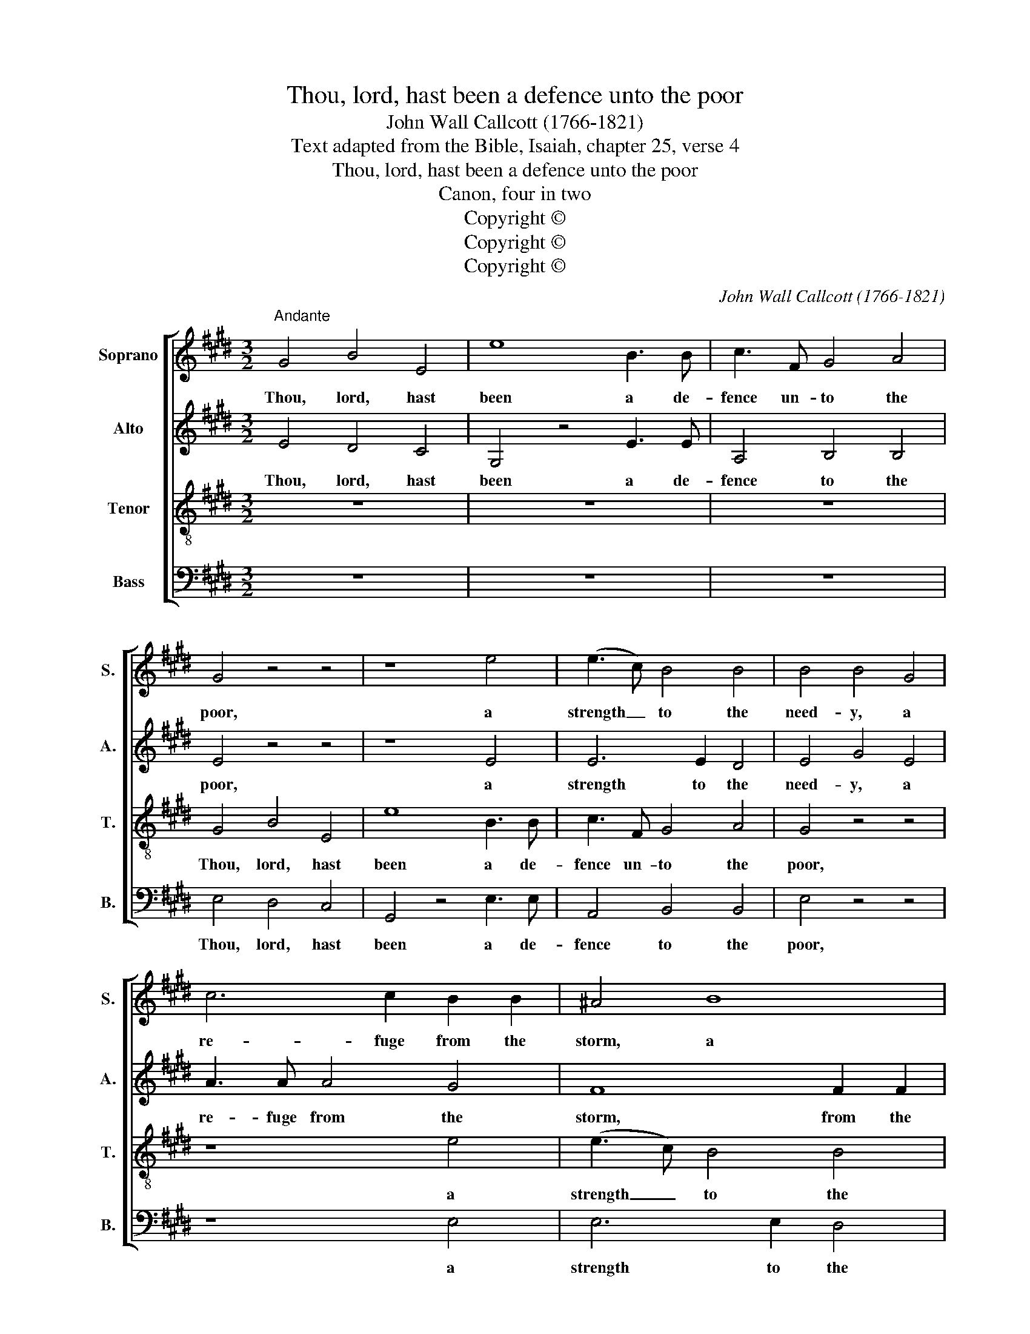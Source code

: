 X:1
T:Thou, lord, hast been a defence unto the poor
T:John Wall Callcott (1766-1821)
T:Text adapted from the Bible, Isaiah, chapter 25, verse 4
T:Thou, lord, hast been a defence unto the poor
T:Canon, four in two
T:Copyright © 
T:Copyright © 
T:Copyright © 
C:John Wall Callcott (1766-1821)
Z:Text adapted from the Bible,
Z:Isaiah, chapter 25, verse 4
Z:Copyright ©
%%score [ 1 2 3 4 ]
L:1/8
M:3/2
K:E
V:1 treble nm="Soprano" snm="S."
V:2 treble nm="Alto" snm="A."
V:3 treble-8 transpose=-12 nm="Tenor" snm="T."
V:4 bass nm="Bass" snm="B."
V:1
"^Andante" G4 B4 E4 | e8 B3 B | c3 F G4 A4 | G4 z4 z4 | z8 e4 | (e3 c) B4 B4 | B4 B4 G4 | %7
w: Thou, lord, hast|been a de-|fence un- to the|poor,|a|strength _ to the|need- y, a|
 c6 c2 B2 B2 | ^A4 B8 | E3 E E4 B4 | A4 z4 e4 | e3 e d4 d4 | e4 z4 z2 B2 | c2 cB A2 F2 G2 E2 | %14
w: re- fuge from the|storm, a|sha- dow from the|heat, a|sha- dow from the|heat, a|shel- ter a- gainst the ra- ging|
 A2 A2 z2 F2 B3 A | (GFGA BAGF GA) (GF) | E2 e2 z2 d2 e2 B2 | (cdcB ABcd ed) (ef) | %18
w: tem- pest, a- gainst the|ra- * * * * * * * * * ging _|tem- pest, a- gainst the|ra- * * * * * * * * * ging _|
 B2 B2 z2 f2 e3 e | (edcB AGAF GF) (GE) | c2 A2 z4 z4 | G4 B4 E4 | e8 B3 B | c3 F G4 A4 | %24
w: tem- pest, a- gainst the|ra- * * * * * * * * * ging _|tem- pest.|Thou, lord, hast|been a de-|fence un- to the|
 G4 z4 z4 | z8 e4 | (e3 c) B4 B4 | B4 !fermata!B4 |] %28
w: poor,|a|strength _ to the|need- y,|
V:2
 E4 D4 C4 | G,4 z4 E3 E | A,4 B,4 B,4 | E4 z4 z4 | z8 E4 | E6 E2 D4 | E4 G4 E4 | A3 A A4 G4 | %8
w: Thou, lord, hast|been a de-|fence to the|poor,|a|strength to the|need- y, a|re- fuge from the|
 F8 F2 F2 | (GAGF E4) G4 | F4 D4 E4 | C3 C D4 B,4 | E4 z4 z4 | z8 z2 E2 | E2 EE F2 A2 G2 F2 | %15
w: storm, from the|storm, _ _ _ _ a|sha- dow, a|sha- dow from the|heat,||shel- ter a- gainst the ra- ging|
 E2 E2 z2 B,2 E3 D | (CDED CB,CA, B,A,) (B,G,) | A,4 A,2 F2 E2 D2 | (EDEF GFED EB,) (CD) | %19
w: tem- pest, a- gainst the|ra- * * * * * * * * * ging _|tem- pest, a- gainst the|ra- * * * * * * * * * ging _|
 E2 E2 z4 z4 | z12 | E4 D4 C4 | G,4 z4 E3 E | A,4 B,4 B,4 | E4 z4 z4 | z8 E4 | E6 E2 D4 | %27
w: tem- pest.||Thou, lord, hast|been a de-|fence to the|poor,|a|strength to the|
 E4 !fermata!G4 |] %28
w: need- y,|
V:3
 z12 | z12 | z12 | G4 B4 E4 | e8 B3 B | c3 F G4 A4 | G4 z4 z4 | z8 e4 | (e3 c) B4 B4 | B4 B4 G4 | %10
w: |||Thou, lord, hast|been a de-|fence un- to the|poor,|a|strength _ to the|need- y, a|
 c6 c2 B2 B2 | ^A4 B8 | E3 E E4 B4 | A4 z4 e4 | e3 e d4 d4 | e4 z4 z2 B2 | c2 cB A2 F2 G2 E2 | %17
w: re- fuge from the|storm, *|a sha- dow from|heat, a|sha- dow from the|heat, a|shel- ter a- gainst the ra- ging|
 A2 A2 z2 F2 B3 A | (GFGA BAGF GA) (GF) | E2 e2 z2 d2 e2 B2 | (cdcB ABcd ed) (ef) | %21
w: tem- pest, a- gainst the|ra- * * * * * * * * * ging _|tem- pest. a- gainst the|ra- * * * * * * * * * ging _|
 B2 B2 z2 f2 e3 e | (edcB AGAF GF) GE | c2 A2 z4 z4 | G4 B4 E4 | e8 B3 B | c3 F G4 A4 | %27
w: tem- pest, a- gainst the|ra- * * * * * * * * * ging _|tem- pest.|Thou, lord, hast|been a de-|fence un- to the|
 !fermata!G8 |] %28
w: poor,|
V:4
 z12 | z12 | z12 | E,4 D,4 C,4 | G,,4 z4 E,3 E, | A,,4 B,,4 B,,4 | E,4 z4 z4 | z8 E,4 | %8
w: |||Thou, lord, hast|been a de-|fence to the|poor,|a|
 E,6 E,2 D,4 | E,4 G,4 E,4 | A,3 A, A,4 G,4 | F,8 F,3 F, | (G,A,G,F, E,4) G,4 | F,4 D,4 E,4 | %14
w: strength to the|need- y, a|re- fuge from the|storm, from the|storm, _ _ _ _ a|sha- dow, a|
 C,3 C, D,4 B,,4 | E,4 z4 z4 | z8 z2 E,2 | E,2 E,E, F,2 A,2 G,2 F,2 | E,2 E,2 z2 B,,2 E,3 D, | %19
w: sha- dow from the|heat,|a|shel- ter a- gainst the ra- ging|tem- pest, a- gainst the|
 (C,D,E,D, C,B,,C,A,, B,,A,,) (B,,G,,) | A,,4 A,,2 F,2 E,2 D,2 | (E,D,E,F, G,F,E,D, E,B,,) C,D, | %22
w: ra- * * * * * * * * * ging _|tem- pest, a- gainst the|ra- * * * * * * * * * ging _|
 E,2 E,2 z4 z4 | z12 | E,4 D,4 C,4 | G,,4 z4 E,3 E, | A,,4 B,,4 B,,4 | !fermata!E,8 |] %28
w: tem- pest.||Thou, lord, hast|been a de-|fence to the|poor,|

